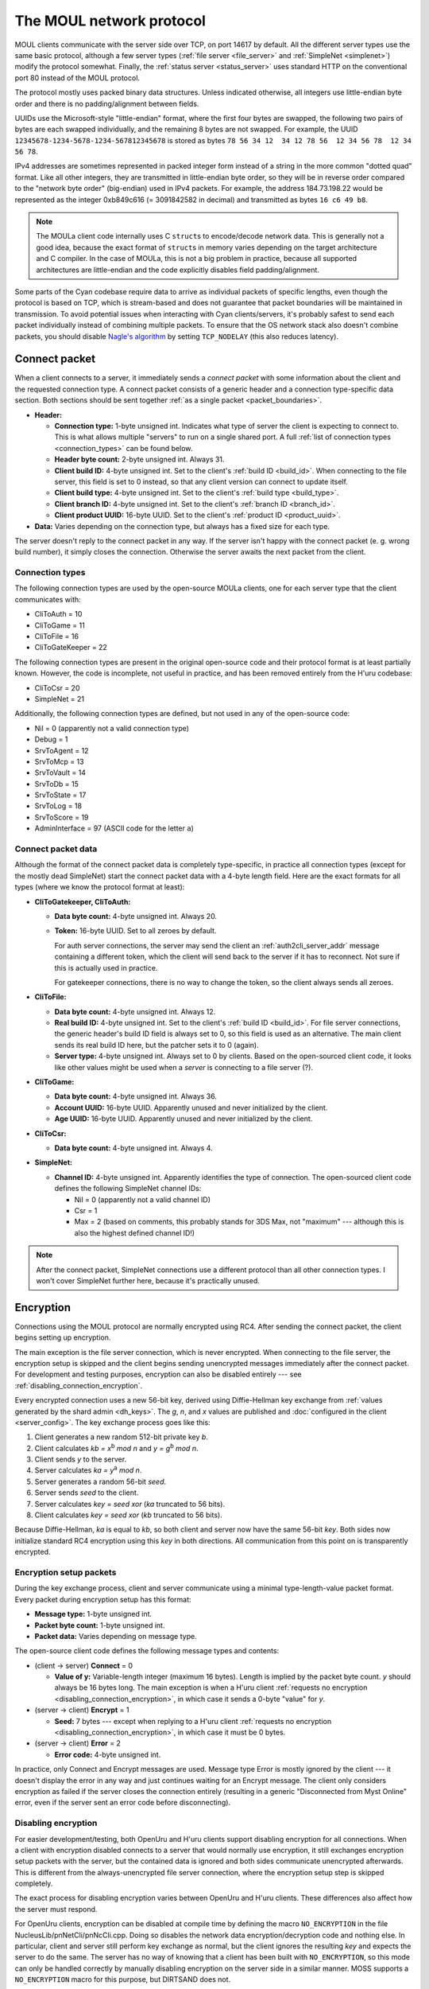 The MOUL network protocol
=========================

MOUL clients communicate with the server side over TCP,
on port 14617 by default.
All the different server types use the same basic protocol,
although a few server types
(:ref:`file server <file_server>` and :ref:`SimpleNet <simplenet>`)
modify the protocol somewhat.
Finally,
the :ref:`status server <status_server>` uses standard HTTP on the conventional port 80
instead of the MOUL protocol.

.. seealso::
  
  :doc:`architecture` for a high-level overview of the different MOUL server types.

The protocol mostly uses packed binary data structures.
Unless indicated otherwise,
all integers use little-endian byte order
and there is no padding/alignment between fields.

UUIDs use the Microsoft-style "little-endian" format,
where the first four bytes are swapped,
the following two pairs of bytes are each swapped individually,
and the remaining 8 bytes are not swapped.
For example,
the UUID ``12345678-1234-5678-1234-567812345678`` is stored as bytes ``78 56 34 12  34 12 78 56  12 34 56 78  12 34 56 78``.

IPv4 addresses are sometimes represented in packed integer form
instead of a string in the more common "dotted quad" format.
Like all other integers,
they are transmitted in little-endian byte order,
so they will be in reverse order compared to the "network byte order" (big-endian) used in IPv4 packets.
For example,
the address 184.73.198.22 would be represented as the integer 0xb849c616 (= 3091842582 in decimal)
and transmitted as bytes ``16 c6 49 b8``.

.. note::
  
  The MOULa client code internally uses C ``struct``\s to encode/decode network data.
  This is generally not a good idea,
  because the exact format of ``struct``\s in memory varies depending on the target architecture and C compiler.
  In the case of MOULa,
  this is not a big problem in practice,
  because all supported architectures are little-endian
  and the code explicitly disables field padding/alignment.

.. _packet_boundaries:

Some parts of the Cyan codebase require data to arrive as individual packets of specific lengths,
even though the protocol is based on TCP,
which is stream-based and does not guarantee that packet boundaries will be maintained in transmission.
To avoid potential issues when interacting with Cyan clients/servers,
it's probably safest to send each packet individually instead of combining multiple packets.
To ensure that the OS network stack also doesn't combine packets,
you should disable `Nagle's algorithm <https://en.wikipedia.org/wiki/Nagle%27s_algorithm>`__
by setting ``TCP_NODELAY``
(this also reduces latency).

.. index:: connect packet
  :name: connect_packet

Connect packet
--------------

When a client connects to a server,
it immediately sends a *connect packet* with some information about the client and the requested connection type.
A connect packet consists of a generic header and a connection type-specific data section.
Both sections should be sent together :ref:`as a single packet <packet_boundaries>`.

* **Header:**
  
  * **Connection type:** 1-byte unsigned int.
    Indicates what type of server the client is expecting to connect to.
    This is what allows multiple "servers" to run on a single shared port.
    A full :ref:`list of connection types <connection_types>` can be found below.
  * **Header byte count:** 2-byte unsigned int.
    Always 31.
  * **Client build ID:** 4-byte unsigned int.
    Set to the client's :ref:`build ID <build_id>`.
    When connecting to the file server,
    this field is set to 0 instead,
    so that any client version can connect to update itself.
  * **Client build type:** 4-byte unsigned int.
    Set to the client's :ref:`build type <build_type>`.
  * **Client branch ID:** 4-byte unsigned int.
    Set to the client's :ref:`branch ID <branch_id>`.
  * **Client product UUID:** 16-byte UUID.
    Set to the client's :ref:`product ID <product_uuid>`.
  
* **Data:** Varies depending on the connection type,
  but always has a fixed size for each type.

The server doesn't reply to the connect packet in any way.
If the server isn't happy with the connect packet (e. g. wrong build number),
it simply closes the connection.
Otherwise the server awaits the next packet from the client.

.. _connection_types:

Connection types
^^^^^^^^^^^^^^^^

The following connection types are used by the open-source MOULa clients,
one for each server type that the client communicates with:

* CliToAuth = 10
* CliToGame = 11
* CliToFile = 16
* CliToGateKeeper = 22

The following connection types are present in the original open-source code
and their protocol format is at least partially known.
However,
the code is incomplete,
not useful in practice,
and has been removed entirely from the H'uru codebase:

* CliToCsr = 20
* SimpleNet = 21

Additionally,
the following connection types are defined,
but not used in any of the open-source code:

* Nil = 0 (apparently not a valid connection type)
* Debug = 1
* SrvToAgent = 12
* SrvToMcp = 13
* SrvToVault = 14
* SrvToDb = 15
* SrvToState = 17
* SrvToLog = 18
* SrvToScore = 19
* AdminInterface = 97 (ASCII code for the letter ``a``)

Connect packet data
^^^^^^^^^^^^^^^^^^^

Although the format of the connect packet data is completely type-specific,
in practice all connection types
(except for the mostly dead SimpleNet)
start the connect packet data with a 4-byte length field.
Here are the exact formats for all types
(where we know the protocol format at least):

* **CliToGatekeeper, CliToAuth:**
  
  * **Data byte count:** 4-byte unsigned int.
    Always 20.
  * **Token:** 16-byte UUID.
    Set to all zeroes by default.
    
    For auth server connections,
    the server may send the client an :ref:`auth2cli_server_addr` message containing a different token,
    which the client will send back to the server if it has to reconnect.
    Not sure if this is actually used in practice.
    
    For gatekeeper connections,
    there is no way to change the token,
    so the client always sends all zeroes.

* **CliToFile:**
  
  * **Data byte count:** 4-byte unsigned int.
    Always 12.
  * **Real build ID:** 4-byte unsigned int.
    Set to the client's :ref:`build ID <build_id>`.
    For file server connections,
    the generic header's build ID field is always set to 0,
    so this field is used as an alternative.
    The main client sends its real build ID here,
    but the patcher sets it to 0 (again).
  * **Server type:** 4-byte unsigned int.
    Always set to 0 by clients.
    Based on the open-sourced client code,
    it looks like other values might be used when a *server* is connecting to a file server (?).

* **CliToGame:**
  
  * **Data byte count:** 4-byte unsigned int.
    Always 36.
  * **Account UUID:** 16-byte UUID.
    Apparently unused and never initialized by the client.
  * **Age UUID:** 16-byte UUID.
    Apparently unused and never initialized by the client.

* **CliToCsr:**
  
  * **Data byte count:** 4-byte unsigned int.
    Always 4.

* **SimpleNet:**
  
  * **Channel ID:** 4-byte unsigned int.
    Apparently identifies the type of connection.
    The open-sourced client code defines the following SimpleNet channel IDs:
    
    * Nil = 0 (apparently not a valid channel ID)
    * Csr = 1
    * Max = 2 (based on comments, this probably stands for 3DS Max, not "maximum" --- although this is also the highest defined channel ID!)

.. note::
  
  After the connect packet,
  SimpleNet connections use a different protocol than all other connection types.
  I won't cover SimpleNet further here,
  because it's practically unused.

.. _connection_encryption:

Encryption
----------

Connections using the MOUL protocol are normally encrypted using RC4.
After sending the connect packet,
the client begins setting up encryption.

The main exception is the file server connection,
which is never encrypted.
When connecting to the file server,
the encryption setup is skipped
and the client begins sending unencrypted messages immediately after the connect packet.
For development and testing purposes,
encryption can also be disabled entirely --- see :ref:`disabling_connection_encryption`.

Every encrypted connection uses a new 56-bit key,
derived using Diffie-Hellman key exchange from :ref:`values generated by the shard admin <dh_keys>`.
The *g*, *n*, and *x* values are published and :doc:`configured in the client <server_config>`.
The key exchange process goes like this:

1. Client generates a new random 512-bit private key *b*.
2. Client calculates *kb = x*:sup:`b` *mod n* and *y = g*:sup:`b` *mod n*.
3. Client sends *y* to the server.
4. Server calculates *ka = y*:sup:`a` *mod n*.
5. Server generates a random 56-bit *seed*.
6. Server sends *seed* to the client.
7. Server calculates *key = seed xor* (*ka* truncated to 56 bits).
8. Client calculates *key = seed xor* (*kb* truncated to 56 bits).

Because Diffie-Hellman,
*ka* is equal to *kb*,
so both client and server now have the same 56-bit *key*.
Both sides now initialize standard RC4 encryption using this *key* in both directions.
All communication from this point on is transparently encrypted.

Encryption setup packets
^^^^^^^^^^^^^^^^^^^^^^^^

During the key exchange process,
client and server communicate using a minimal type-length-value packet format.
Every packet during encryption setup has this format:

* **Message type:** 1-byte unsigned int.
* **Packet byte count:** 1-byte unsigned int.
* **Packet data:** Varies depending on message type.

The open-source client code defines the following message types and contents:

* (client -> server) **Connect** = 0
  
  * **Value of y:** Variable-length integer (maximum 16 bytes).
    Length is implied by the packet byte count.
    *y* should always be 16 bytes long.
    The main exception is when a H'uru client :ref:`requests no encryption <disabling_connection_encryption>`,
    in which case it sends a 0-byte "value" for *y*.
  
* (server -> client) **Encrypt** = 1
  
  * **Seed:** 7 bytes ---
    except when replying to a H'uru client :ref:`requests no encryption <disabling_connection_encryption>`,
    in which case it must be 0 bytes.
  
* (server -> client) **Error** = 2
  
  * **Error code:** 4-byte unsigned int.

In practice,
only Connect and Encrypt messages are used.
Message type Error is mostly ignored by the client ---
it doesn't display the error in any way
and just continues waiting for an Encrypt message.
The client only considers encryption as failed
if the server closes the connection entirely
(resulting in a generic "Disconnected from Myst Online" error,
even if the server sent an error code before disconnecting).

.. _disabling_connection_encryption:

Disabling encryption
^^^^^^^^^^^^^^^^^^^^

For easier development/testing,
both OpenUru and H'uru clients support disabling encryption for all connections.
When a client with encryption disabled connects to a server that would normally use encryption,
it still exchanges encryption setup packets with the server,
but the contained data is ignored and both sides communicate unencrypted afterwards.
This is different from the always-unencrypted file server connection,
where the encryption setup step is skipped completely.

The exact process for disabling encryption varies between OpenUru and H'uru clients.
These differences also affect how the server must respond.

For OpenUru clients,
encryption can be disabled at compile time by defining the macro ``NO_ENCRYPTION`` in the file NucleusLib/pnNetCli/pnNcCli.cpp.
Doing so disables the network data encryption/decryption code and nothing else.
In particular,
client and server still perform key exchange as normal,
but the client ignores the resulting *key* and expects the server to do the same.
The server has no way of knowing that a client has been built with ``NO_ENCRYPTION``,
so this mode can only be handled correctly
by manually disabling encryption on the server side in a similar manner.
MOSS supports a ``NO_ENCRYPTION`` macro for this purpose,
but DIRTSAND does not.

For H'uru clients,
encryption can be disabled for any server type by omitting the respective keys from the server.ini.
In this case,
the client sends a Connect message with a 0-byte *y* value.
The server side must recognize this unencrypted connection request
and must reply accordingly with an Encrypt message with a 0-byte *seed* value.
This is supported by DIRTSAND,
but not MOSS or Cyan's server software.

.. _messages:

Messages
--------

Once the connection is fully set up,
client and server communicate using messages in the following format:

* **Message type:** 2-byte unsigned int.
* **Message data:** Varies depending on message type.

The file server connection uses a slightly different message header,
but otherwise behaves like all the others:

* **Message byte count:** 4-byte unsigned int.
* **Message type:** 4-byte unsigned int.
* **Message data:** Varies dependning on the message type.

The meaning of the message type number depends on the connection type and communication direction
(client -> server or server -> client).
For each connection type,
client-to-server and server-to-client messages with the same type numbers often have related meanings ---
e. g. file server message type 20 is a manifest *request* when sent by the client and a manifest *reply* when sent by the server.
This is not required though ---
e. g. the auth server protocol uses different message type numbers for request and reply messages,
and some messages don't have any counterpart in the opposite direction.

Each connection type uses entirely different message type numbers.
The only exception is message type 0,
which stands for a ping request/reply for all known connection types
(gatekeeper, file, auth, game, CSR),
although the data format differs between connection types.

The format of the message data is completely different for each message type
(which in turn depends on the connection type and communication direction).
The overall message format doesn't contain any generic information about the structure of the message ---
there isn't even a length field,
except in the file server protocol.
For all other connection types,
if a message with an unknown type is received,
it's impossible to safely process that message and any further ones after it.

.. note::
  
  In the rest of this documentation,
  if I say "message type",
  assume that I mean the *logical* message type,
  i. e. the combination of message type number, communication direction, and connection type.

Handling of unknown message types
^^^^^^^^^^^^^^^^^^^^^^^^^^^^^^^^^

In the open-sourced client code,
when an unknown message type is received,
the client logs an error,
but it doesn't abort the connection and doesn't try to recover from the error in any way.
Instead,
the data following the unknown message type is treated as the start of the next message,
which is almost guaranteed to result in nonsense and unlikely to resynchronize the message stream correctly.

For the file server protocol,
the situation is slightly different ---
because the file server message header contains a length field,
it's theoretically possible to safely skip unknown messages.
However,
the open-sourced client code triggers a debug assertion failure when an unknown message type is received.
Even worse,
in :ref:`release builds <debug_release_build>` the assertion is replaced by an unreachable code statement,
leading to unpredictable behavior if a release client is sent an unknown file server message.

This (lack of) error handling is still present in both the OpenUru and H'uru codebases.
Cyan's MOULa server software probably behaves similarly to the open-source client.
The open-source MOSS and DIRTSAND servers handle this more safely
by closing the connection when an unknown message is received.

To avoid unpredictable behavior,
both client and server must be careful to only send message types that the other side understands.

H'uru clients and DIRTSAND implement a few new message types
that are not supported by OpenUru clients, MOSS, or Cyan's server software.
To avoid issues with non-DIRTSAND servers,
a H'uru client will never send any of these extended messages
unless the server has indicated that it supports them.
Unfortunately,
to inform clients about its features,
DIRTSAND sends a new message type (Auth2Cli_ServerCaps) to every client as soon as it connects to the auth server.
This makes current DIRTSAND versions (since 2018) incompatible with OpenUru clients (and old H'uru clients from before 2017),
because they don't understand the new message type sent by the server.

Message descriptions in the client code
^^^^^^^^^^^^^^^^^^^^^^^^^^^^^^^^^^^^^^^

For all connection types except the file server,
the structure of each message type is declaratively specified in global variables,
which are used by the client code to convert between network and in-memory representations of the message data.
The file server client code doesn't use this mechanism
and instead directly reads/writes structs in memory,
so this section *doesn't* apply there.

The infrastructure for declaring message structures is found in :file:`Plasma/NucleusLib/pnNetCli/pnNetCli.h`.
The actual message definitions are found under :file:`Plasma/NucleusLib/pnNetProtocol/Private/Protocols`,
with each connection type having its own subdirectory.
Message types are declared with the following macro:

.. c:macro:: NET_MSG(msgId, msgFields)
  
  Initializer for a ``NetMsg`` struct.
  
  :param msgId: Name of the integer constant for the message type number.
    By convention,
    this constant should be named :samp:`k{Sender}2{Receiver}_{MessageName}`,
    e.g. ``kCli2Auth_PingRequest`` or ``kAuth2Cli_PingReply``.
  :param msgFields: Name of a ``NetMsgField []`` variable describing the types of all fields in the message.

A simple message type declaration might look like this:

.. code-block:: cpp
  
  // header file
  enum {
      kCli2Whatever_SomeMessage,
  };
  extern const NetMsg kNetMsg_Cli2Whatever_SomeMessage;
  
  // source file
  static const NetMsgField kSomeMessageFields[] = {
      NET_MSG_FIELD_DWORD(),
      NET_MSG_FIELD_STRING(64),
  };
  const NetMsg kNetMsg_Cli2Whatever_SomeMessage =
      NET_MSG(kCli2Whatever_SomeMessage, kSomeMessageFields);

The following basic message field types are defined:

.. c:macro::
  NET_MSG_FIELD_BYTE()
  NET_MSG_FIELD_WORD()
  NET_MSG_FIELD_DWORD()
  NET_MSG_FIELD_QWORD()
  
  A single integer,
  1, 2, 4, or 8 bytes large,
  respectively.
  Only :c:macro:`NET_MSG_FIELD_BYTE` and :c:macro:`NET_MSG_FIELD_DWORD` are actively used.

.. c:macro::
  NET_MSG_FIELD_FLOAT()
  NET_MSG_FIELD_DOUBLE()
  
  A single floating-point number,
  4 or 8 bytes large,
  respectively.
  Not actively used.

.. c:macro::
  NET_MSG_FIELD_BYTE_ARRAY(maxCount)
  NET_MSG_FIELD_WORD_ARRAY(maxCount)
  NET_MSG_FIELD_DWORD_ARRAY(maxCount)
  NET_MSG_FIELD_QWORD_ARRAY(maxCount)
  NET_MSG_FIELD_FLOAT_ARRAY(maxCount)
  NET_MSG_FIELD_DOUBLE_ARRAY(maxCount)
  
  A fixed-length array of any of the above types.
  Only :c:macro:`NET_MSG_FIELD_DWORD_ARRAY` is actively used.
  
  :param maxCount: Number of elements in the array.
    Contrary to the *max* in the name,
    the array must always have *exactly* this many elements and not fewer.

.. c:macro:: NET_MSG_FIELD_STRING(maxLength)
  
  A little-endian UTF-16 string,
  prefixed with a 16-bit unsigned int length field
  (counted in 16-bit code units, not bytes).
  
  :param maxCount: Maximum length of the string in code units **plus one**.
    The extra code unit is reserved for the zero terminator,
    which is not transmitted over the network,
    but is implicitly added by the client when it receives the string.

.. c:macro::
  NET_MSG_FIELD_DATA(maxBytes)
  NET_MSG_FIELD_PTR(maxBytes)
  NET_MSG_FIELD_RAW_DATA(maxBytes)
  NET_MSG_FIELD_RAW_PTR(maxBytes)
  
  A fixed-length field of bytes with no declared structure.
  There is no functional difference between these four types.
  Only :c:macro:`NET_MSG_FIELD_DATA` and :c:macro:`NET_MSG_FIELD_RAW_DATA` are actively used ---
  in fact,
  the open-sourced client code doesn't implement reading for :c:macro:`NET_MSG_FIELD_PTR` and :c:macro:`NET_MSG_FIELD_RAW_PTR`,
  only writing.
  
  :param maxCount: Size in bytes of the field.
    Contrary to the *max* in the name,
    the data must be *exactly* this long and not shorter.

.. c:macro:: NET_MSG_FIELD_VAR_COUNT(elemSize, maxCount)
  
  A 4-byte unsigned integer indicating the number of elements in the following variable-length array field
  (:c:macro:`NET_MSG_FIELD_VAR_PTR` or :c:macro:`NET_MSG_FIELD_RAW_VAR_PTR`).
  
  :param elemSize: Size in bytes of each array element.
  :param maxCount: Maximum number of elements in the array.

.. c:macro::
  NET_MSG_FIELD_VAR_PTR()
  NET_MSG_FIELD_RAW_VAR_PTR()
  
  A variable-length array of fixed-size elements.
  The structure of the individual elements isn't declared further.
  There is no functional difference between these two types.
  
  There can be at most one variable-length array field per message.
  If there is one,
  it must be the last field in the message
  and it must be directly preceded by a :c:macro:`NET_MSG_FIELD_VAR_COUNT` field.

A few higher-level aliases for some field types are defined in :file:`Plasma/NucleusLib/pnNetProtocol/Private/pnNpCommon.h`.
They are not always used consistently ---
e.g. some ``transId`` fields are declared as :c:macro:`NET_MSG_FIELD_DWORD` instead of :cpp:var:`kNetMsgFieldTransId`.

.. cpp:var::
  const NetMsgField kNetMsgFieldAccountName = NET_MSG_FIELD_STRING(64)
  const NetMsgField kNetMsgFieldPlayerName = NET_MSG_FIELD_STRING(40)
  const NetMsgField kNetMsgFieldShaDigest = NET_MSG_FIELD_RAW_DATA(20)
  const NetMsgField kNetMsgFieldUuid = NET_MSG_FIELD_DATA(16)
  const NetMsgField kNetMsgFieldTransId = NET_MSG_FIELD_DWORD()
  const NetMsgField kNetMsgFieldTimeMs = NET_MSG_FIELD_DWORD()
  const NetMsgField kNetMsgFieldENetError = NET_MSG_FIELD_DWORD()
  const NetMsgField kNetMsgFieldEAgeId = NET_MSG_FIELD_DWORD()
  const NetMsgField kNetMsgFieldNetNode = NET_MSG_FIELD_DWORD()
  const NetMsgField kNetMsgFieldBuildId = NET_MSG_FIELD_DWORD()

.. index:: ping
  :name: ping

Ping messages
-------------

All server types implement a pair of ping messages.
When the client sends a ping request,
the server replies as soon as possible with a ping response.
(The server cannot initiate pings,
only reply to requests from the client.)

For all types except the game server,
the client regularly sends ping requests to the server
to tell it that the connection is still alive.
MOSS automatically disconnects clients that haven't sent pings for a while.
DIRTSAND also times out inactive clients similarly,
but it understands any client message as a keepalive
and doesn't require ping messages specifically.
(TODO: What does Cyan's server software do?)

All ping request/reply messages use message type number 0.
The exact format of the messages differs between server types,
but the ping request and reply messages for each server type are always structured identically.

All variants of the ping message contain a ping time field,
which the client sets to a timestamp indicating when the ping was sent.
This timestamp is not absolute,
has no well-defined format,
and cannot be interpreted by the server ---
it's expected to be sent unmodified back to the client.
(OpenUru clients set the ping time field based on `GetTickCount <https://docs.microsoft.com/en-us/windows/win32/api/sysinfoapi/nf-sysinfoapi-gettickcount>`__,
whereas H'uru clients use a custom relative clock that is reset for every run of the client.)

The gatekeeper, auth, and CSR ping messages contain two additional fields:
a transaction ID,
and a payload of up to 64 KiB.
Like the ping time,
they are set by the client
and sent back unmodified without being interpreted by the server.
In practice,
clients always send transaction ID 0 and an empty payload.

Transactions
------------

TODO!

Error codes
-----------

Many reply messages report success or failure using a common set of error codes.
They are often displayed to the user ---
usually as their associated text description,
but sometimes also with their numeric code,
which is why e. g. "Net 6" is well-known in the player community.

.. cpp:enum:: ENetError : dword
  
  .. cpp:enumerator:: kNetPending = -1
    
    "Pending"
  
  .. cpp:enumerator:: kNetSuccess = 0
    
    "Success"
  
  .. cpp:enumerator:: kNetErrInternalError = 1
    
    "Internal Error"
  
  .. cpp:enumerator:: kNetErrTimeout = 2
    
    "No Response From Server"
  
  .. cpp:enumerator:: kNetErrBadServerData = 3
    
    "Invalid Server Data"
  
  .. cpp:enumerator:: kNetErrAgeNotFound = 4
    
    "Age Not Found"
  
  .. cpp:enumerator:: kNetErrConnectFailed = 5
    
    "Network Connection Failed"
  
  .. cpp:enumerator:: kNetErrDisconnected = 6
    
    "Disconnected From Server"
  
  .. cpp:enumerator:: kNetErrFileNotFound = 7
    
    "File Not Found"
  
  .. cpp:enumerator:: kNetErrOldBuildId = 8
    
    "Old Build"
  
  .. cpp:enumerator:: kNetErrRemoteShutdown = 9
    
    "Remote Shutdown"
  
  .. cpp:enumerator:: kNetErrTimeoutOdbc = 10
    
    "Database Timeout"
  
  .. cpp:enumerator:: kNetErrAccountAlreadyExists = 11
    
    "Account Already Exists"
  
  .. cpp:enumerator:: kNetErrPlayerAlreadyExists = 12
    
    "Player Already Exists"
  
  .. cpp:enumerator:: kNetErrAccountNotFound = 13
    
    "Account Not Found"
  
  .. cpp:enumerator:: kNetErrPlayerNotFound = 14
    
    "Player Not Found"
  
  .. cpp:enumerator:: kNetErrInvalidParameter = 15
    
    "Invalid Parameter"
  
  .. cpp:enumerator:: kNetErrNameLookupFailed = 16
    
    "Name Lookup Failed"
  
  .. cpp:enumerator:: kNetErrLoggedInElsewhere = 17
    
    "Logged In Elsewhere"
  
  .. cpp:enumerator:: kNetErrVaultNodeNotFound = 18
    
    "Vault Node Not Found"
  
  .. cpp:enumerator:: kNetErrMaxPlayersOnAcct = 19
    
    "Max Players On Account"
  
  .. cpp:enumerator:: kNetErrAuthenticationFailed = 20
    
    "Authentication Failed"
  
  .. cpp:enumerator:: kNetErrStateObjectNotFound = 21
    
    "State Object Not Found"
  
  .. cpp:enumerator:: kNetErrLoginDenied = 22
    
    "Login Denied"
  
  .. cpp:enumerator:: kNetErrCircularReference = 23
    
    "Circular Reference"
  
  .. cpp:enumerator:: kNetErrAccountNotActivated = 24
    
    "Account Not Activated"
  
  .. cpp:enumerator:: kNetErrKeyAlreadyUsed = 25
    
    "Key Already Used"
  
  .. cpp:enumerator:: kNetErrKeyNotFound = 26
    
    "Key Not Found"
  
  .. cpp:enumerator:: kNetErrActivationCodeNotFound = 27
    
    "Activation Code Not Found"
  
  .. cpp:enumerator:: kNetErrPlayerNameInvalid = 28
    
    "Player Name Invalid"
  
  .. cpp:enumerator:: kNetErrNotSupported = 29
    
    "Not Supported"
  
  .. cpp:enumerator:: kNetErrServiceForbidden = 30
    
    "Service Forbidden"
  
  .. cpp:enumerator:: kNetErrAuthTokenTooOld = 31
    
    "Auth Token Too Old"
  
  .. cpp:enumerator:: kNetErrMustUseGameTapClient = 32
    
    "Must Use GameTap Client"
  
  .. cpp:enumerator:: kNetErrTooManyFailedLogins = 33
    
    "Too Many Failed Logins"
  
  .. cpp:enumerator:: kNetErrGameTapConnectionFailed = 34
    
    "GameTap: Connection Failed"
  
  .. cpp:enumerator:: kNetErrGTTooManyAuthOptions = 35
    
    "GameTap: Too Many Auth Options"
  
  .. cpp:enumerator:: kNetErrGTMissingParameter = 36
    
    "GameTap: Missing Parameter"
  
  .. cpp:enumerator:: kNetErrGTServerError = 37
    
    "GameTap: Server Error"
  
  .. cpp:enumerator:: kNetErrAccountBanned = 38
    
    "Account has been banned"
  
  .. cpp:enumerator:: kNetErrKickedByCCR = 39
    
    "Account kicked by CCR"
  
  .. cpp:enumerator:: kNetErrScoreWrongType = 40
    
    "Wrong score type for operation"
  
  .. cpp:enumerator:: kNetErrScoreNotEnoughPoints = 41
    
    "Not enough points"
  
  .. cpp:enumerator:: kNetErrScoreAlreadyExists = 42
    
    "Non-fixed score already exists"
  
  .. cpp:enumerator:: kNetErrScoreNoDataFound = 43
    
    "No score data found"
  
  .. cpp:enumerator:: kNetErrInviteNoMatchingPlayer = 44
    
    "Invite: Couldn't find player"
  
  .. cpp:enumerator:: kNetErrInviteTooManyHoods = 45
    
    "Invite: Too many hoods"
  
  .. cpp:enumerator:: kNetErrNeedToPay = 46
    
    "Payments not up to date"
  
  .. cpp:enumerator:: kNetErrServerBusy = 47
    
    "Server Busy"
  
  .. cpp:enumerator:: kNetErrVaultNodeAccessViolation = 48
    
    "Vault Node Access Violation"

.. _common_data_types:

Common data types
-----------------

These data types/structures are used in multiple different parts of the protocol.

.. index:: SafeString
  single: safe string
  :name: safe_string

.. object:: SafeString
  
  * **Count:** 2-byte unsigned int.
    Number of 8-bit characters in the string.
    The high 4 bits of this field are masked out when reading and should always be set when writing.
    As a result,
    a single SafeString can contain at most 4095 characters.
  * **Ignored:** 2-byte unsigned int.
    Only present if the count field has none of its high 4 bits set.
    The open-sourced client code calls this a "backward compat hack" that should have been removed in July 2003.
  * **String:** Variable-length string of 8-bit characters.
    If the first character has its high bit set,
    then the string is obfuscated by bitwise negating every character,
    otherwise the string is stored literally.
    When writing,
    the open-sourced client code always uses this obfuscation.
    None of the characters should be 0.

.. index:: SafeWString
  single: safe string; wide
  :name: safe_w_string

.. object:: SafeWString
  
  * **Count:** 2-byte unsigned int.
    Number of UTF-16 code units in the string.
    The high 4 bits of this field are masked out when reading and should always be set when writing.
    As a result,
    a single SafeWString can contain at most 4095 UTF-16 code units.
  * **String:** Variable-length string of UTF-16 code units.
    The string is obfuscated by bitwise negating every code unit.
    (Unlike with non-wide SafeStrings,
    there is no support for un-obfuscated SafeWStrings.)
    None of the characters should be 0.
  * **Terminator:** 2-byte unsigned int.
    Should always be 0.
    This string terminator is stored in the data,
    but not counted in the count field.

.. cpp:class:: hsBitVector
  
  * **Count:** 4-byte unsigned int.
    Element count for the following array.
  * **Bit vector:** Variable-length array of 4-byte unsigned ints.
    The contents of the bit vector,
    grouped into 4-byte units,
    with the first element containing the least significant bits
    and the last one the most significant bits.

.. cpp:class:: plUnifiedTime
  
  * **Seconds:** 4-byte unsigned int.
    Unix timestamp (seconds since 1970).
  * **Microseconds:** 4-byte unsigned int.
    Fractional part of the timestamp for sub-second precision.

.. cpp:class:: plLocation
  
  * **Sequence number:** 4-byte unsigned int.
  * **Flags:** 2-byte unsigned int.
    See :cpp:enum:`LocFlags` for details.
  
  .. cpp:enum:: LocFlags
    
    .. cpp:enumerator:: kLocalOnly = 1 << 0
    .. cpp:enumerator:: kVolatile = 1 << 1
    .. cpp:enumerator:: kReserved = 1 << 2
    .. cpp:enumerator:: kBuiltIn = 1 << 3
    .. cpp:enumerator:: kItinerant = 1 << 4

.. cpp:class:: plLoadMask
  
  * **Quality and capability:** 1-byte unsigned int.
    Decoded as follows
    (where *qc* is the value of this field)
    into separate quality and capability fields,
    each of which is a 1-byte unsigned int after decoding:
    
    * **Quality** = (*qc* >> 4 & 0xf) | 0xf0
    * **Capability** = (*qc* >> 0 & 0xf) | 0xf0
  
  .. cpp:var:: static const plLoadMask kAlways
    
    Has both quality and capability set to 0xff.

.. cpp:class:: plUoid
  
  * **Flags:** 1-byte unsigned int.
    See :cpp:enum:`ContentsFlags` for details.
  * **Location:** 6-byte :cpp:class:`plLocation`.
  * **Load mask:** 1-byte :cpp:class:`plLoadMask`.
    Only present if the :cpp:enumerator:`~ContentsFlags::kHasLoadMask` flag is set,
    otherwise defaults to :cpp:var:`plLoadMask::kAlways`.
  * **Class type:** 2-byte unsigned int.
  * **Object ID:** 4-byte unsigned int.
  * **Object name:** :ref:`SafeString <safe_string>`.
  * **Clone ID:** 2-byte unsigned int.
    Only present if the :cpp:enumerator:`~ContentsFlags::kHasCloneIDs` flag is set,
    otherwise defaults to 0.
  * **Ignored:** 2-byte unsigned int.
    Only present if the :cpp:enumerator:`~ContentsFlags::kHasCloneIDs` flag is set.
  * **Clone player ID:** 4-byte unsigned int.
    Only present if the :cpp:enumerator:`~ContentsFlags::kHasCloneIDs` flag is set,
    otherwise defaults to 0.
  
  .. cpp:enum:: ContentsFlags
    
    .. cpp:enumerator:: kHasCloneIDs = 1 << 0
    .. cpp:enumerator:: kHasLoadMask = 1 << 1

.. cpp:class:: plKey
  
  .. note::
    
    :cpp:class:`plKey` itself can't actually be read or written directly.
    The structure described here is used by ``hsResMgr::ReadKey``/``hsResMgr::WriteKey``.
  
  * **Non-null:** False if this key is actually ``nullptr``,
    true otherwise.
  * **UOID:** The UOID of the object identified by this key.
    Only present if the non-null field is true.
